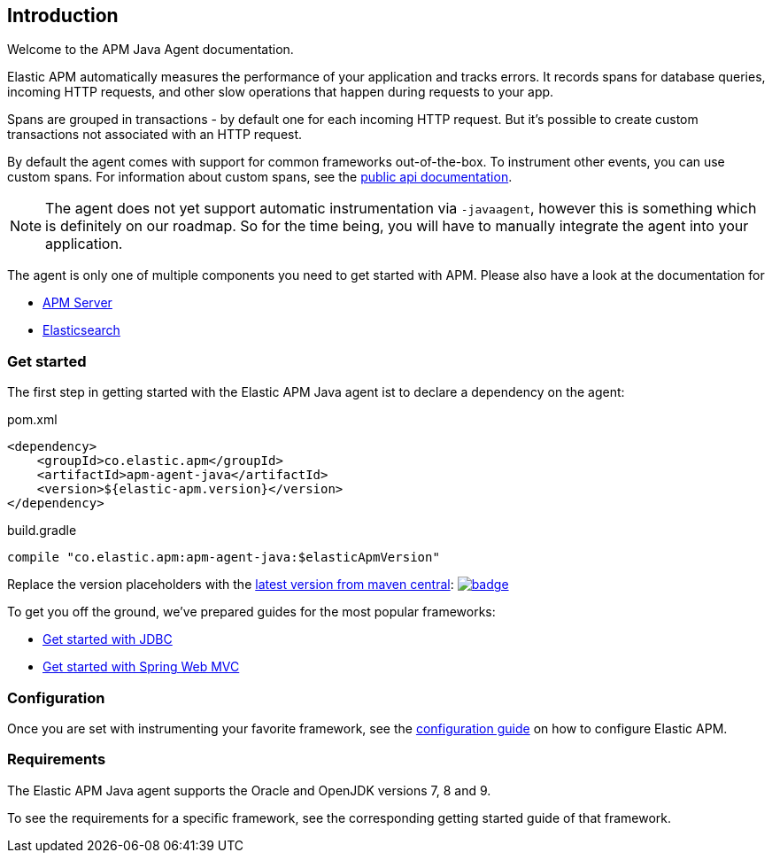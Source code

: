 [[intro]]

== Introduction

Welcome to the APM Java Agent documentation.

Elastic APM automatically measures the performance of your application and tracks errors.
It records spans for database queries,
incoming HTTP requests,
and other slow operations that happen during requests to your app.

Spans are grouped in transactions - by default one for each incoming HTTP request.
But it's possible to create custom transactions not associated with an HTTP request.

By default the agent comes with support for common frameworks out-of-the-box.
To instrument other events,
you can use custom spans.
For information about custom spans,
see the link:public-api.asciidoc[public api documentation].

NOTE: The agent does not yet support automatic instrumentation via `-javaagent`,
however this is something which is definitely on our roadmap.
So for the time being,
you will have to manually integrate the agent into your application.

The agent is only one of multiple components you need to get started with APM.
Please also have a look at the documentation for

* https://www.elastic.co/guide/en/apm/server/current/index.html[APM Server]
* https://www.elastic.co/guide/en/elasticsearch/reference/current/index.html[Elasticsearch]

[float]
[[get-started]]
=== Get started

The first step in getting started with the Elastic APM Java agent ist to declare a dependency on the agent:

[source,xml]
.pom.xml
----
<dependency>
    <groupId>co.elastic.apm</groupId>
    <artifactId>apm-agent-java</artifactId>
    <version>${elastic-apm.version}</version>
</dependency>
----

[source,groovy]
.build.gradle
----
compile "co.elastic.apm:apm-agent-java:$elasticApmVersion"
----

Replace the version placeholders with the
link:http://search.maven.org/#search%7Cga%7C1%7Cg%3A%22co.elastic.apm%22%20AND%20a%3A%22apm-agent-java%22[
latest version from maven central]:
image:https://maven-badges.herokuapp.com/maven-central/co.elastic.apm/apm-agent-java/badge.svg[
link=https://maven-badges.herokuapp.com/maven-central/co.elastic.apm/apm-agent-java]


To get you off the ground, we've prepared guides for the most popular frameworks:

* link:plugin-jdbc.asciidoc[Get started with JDBC]
* link:plugin-spring-webmvc.asciidoc[Get started with Spring Web MVC]


=== Configuration
Once you are set with instrumenting your favorite framework,
see the link:configuration.asciidoc[configuration guide] on how to configure Elastic APM.

=== Requirements
The Elastic APM Java agent supports the Oracle and OpenJDK versions 7, 8 and 9.

To see the requirements for a specific framework,
see the corresponding getting started guide of that framework.
